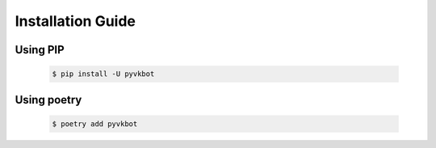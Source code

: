 Installation Guide
==================

Using PIP
---------
    .. code-block:: bash

        $ pip install -U pyvkbot

Using poetry
------------
    .. code-block:: bash

        $ poetry add pyvkbot
